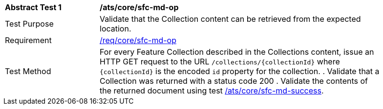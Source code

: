 [[ats_core_sfc-md-op]]
[width="90%",cols="2,6a"]
|===
^|*Abstract Test {counter:ats-id}* |*/ats/core/sfc-md-op*
^|Test Purpose |Validate that the Collection content can be retrieved from the expected location.
^|Requirement |<<req_core_sfc-md-op,/req/core/sfc-md-op>>
^|Test Method |For every Feature Collection described in the Collections content, issue an HTTP GET request to the URL `/collections/{collectionId}` where `{collectionId}` is the encoded `id` property for the collection.
. Validate that a Collection was returned with a status code 200
. Validate the contents of the returned document using test <<ats_core_sfc-md-success,/ats/core/sfc-md-success>>.
|===
